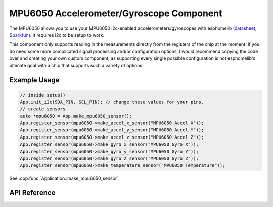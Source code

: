 MPU6050 Accelerometer/Gyroscope Component
=========================================

The MPU6050 allows you to use your MPU6050 i2c-enabled accelerometers/gyroscopes with
esphomelib (`datasheet <https://www.invensense.com/wp-content/uploads/2015/02/MPU-6000-Datasheet1.pdf>`__,
`Sparkfun <https://www.sparkfun.com/products/11028>`__). It requires i2c to be setup to work.

This component only supports reading in the measurements directly from the registers of the chip
at the moment. If you do need some more complicated signal processing and/or configuration options,
I would recommend copying the code over and creating your own custom component, as supporting every
single possible configuration is not esphomelib's ultimate goal with a chip that supports such a
variety of options.

Example Usage
-------------

.. code-block:: cpp

    // inside setup()
    App.init_i2c(SDA_PIN, SCL_PIN); // change these values for your pins.
    // create sensors
    auto *mpu6050 = App.make_mpu6050_sensor();
    App.register_sensor(mpu6050->make_accel_x_sensor("MPU6050 Accel X"));
    App.register_sensor(mpu6050->make_accel_y_sensor("MPU6050 Accel Y"));
    App.register_sensor(mpu6050->make_accel_z_sensor("MPU6050 Accel Z"));
    App.register_sensor(mpu6050->make_gyro_x_sensor("MPU6050 Gyro X"));
    App.register_sensor(mpu6050->make_gyro_y_sensor("MPU6050 Gyro Y"));
    App.register_sensor(mpu6050->make_gyro_z_sensor("MPU6050 Gyro Z"));
    App.register_sensor(mpu6050->make_temperature_sensor("MPU6050 Temperature"));

.. cpp:namespace:: esphomelib

See :cpp:func:`Application::make_mpu6050_sensor`.

API Reference
-------------

.. cpp:namespace:: nullptr

.. doxygenclass:: sensor::MPU6050Component
    :members:
    :protected-members:
    :undoc-members:
